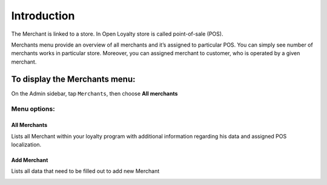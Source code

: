 .. index::
   single: introduction 
   
Introduction
============

The Merchant is linked to a store. In Open Loyalty store is called point-of-sale (POS). 

Merchants menu provide an overview of all merchants and it’s assigned to particular POS. You can simply see number of merchants works in particular store. 
Moreover, you can assigned merchant to customer, who is operated by a given merchant.

.. image:: /userguide/_images/merchant.png
   :alt:   Merchants

To display the Merchants menu:
------------------------------
On the Admin sidebar, tap ``Merchants``, then choose **All merchants**

Menu options:
^^^^^^^^^^^^^

All Merchants
*************
Lists all Merchant within your loyalty program with additional information regarding his data and assigned POS localization.

.. image:: /userguide/_images/merchant.png
   :alt:   Merchants

Add Merchant
************
Lists all data that need to be filled out to add new Merchant

.. image:: /userguide/_images/add_merchant.png
   :alt:   Add Merchant


